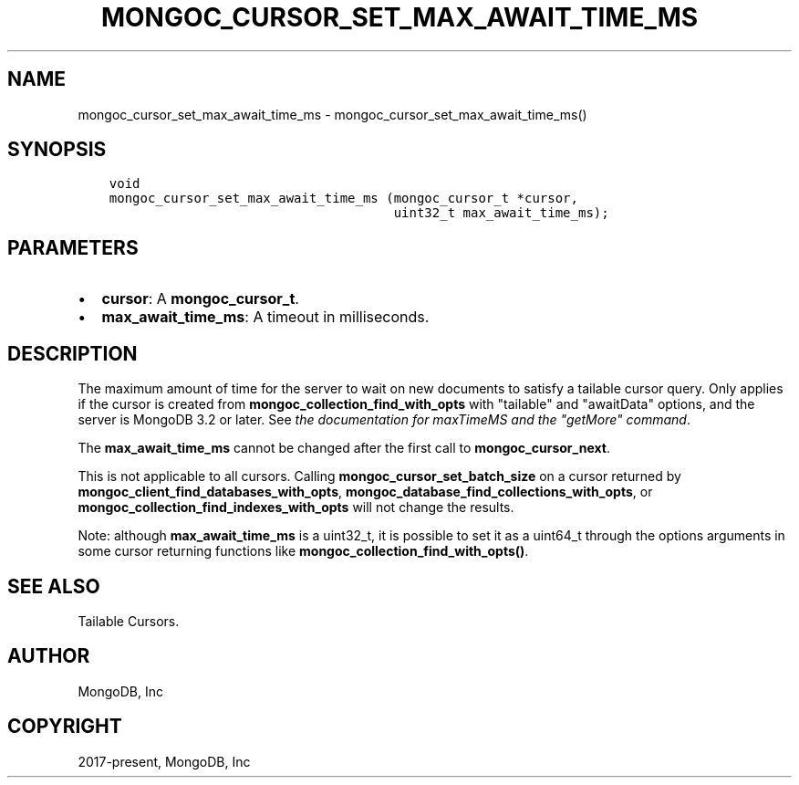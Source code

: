 .\" Man page generated from reStructuredText.
.
.TH "MONGOC_CURSOR_SET_MAX_AWAIT_TIME_MS" "3" "Jan 24, 2019" "1.13.1" "MongoDB C Driver"
.SH NAME
mongoc_cursor_set_max_await_time_ms \- mongoc_cursor_set_max_await_time_ms()
.
.nr rst2man-indent-level 0
.
.de1 rstReportMargin
\\$1 \\n[an-margin]
level \\n[rst2man-indent-level]
level margin: \\n[rst2man-indent\\n[rst2man-indent-level]]
-
\\n[rst2man-indent0]
\\n[rst2man-indent1]
\\n[rst2man-indent2]
..
.de1 INDENT
.\" .rstReportMargin pre:
. RS \\$1
. nr rst2man-indent\\n[rst2man-indent-level] \\n[an-margin]
. nr rst2man-indent-level +1
.\" .rstReportMargin post:
..
.de UNINDENT
. RE
.\" indent \\n[an-margin]
.\" old: \\n[rst2man-indent\\n[rst2man-indent-level]]
.nr rst2man-indent-level -1
.\" new: \\n[rst2man-indent\\n[rst2man-indent-level]]
.in \\n[rst2man-indent\\n[rst2man-indent-level]]u
..
.SH SYNOPSIS
.INDENT 0.0
.INDENT 3.5
.sp
.nf
.ft C
void
mongoc_cursor_set_max_await_time_ms (mongoc_cursor_t *cursor,
                                     uint32_t max_await_time_ms);
.ft P
.fi
.UNINDENT
.UNINDENT
.SH PARAMETERS
.INDENT 0.0
.IP \(bu 2
\fBcursor\fP: A \fBmongoc_cursor_t\fP\&.
.IP \(bu 2
\fBmax_await_time_ms\fP: A timeout in milliseconds.
.UNINDENT
.SH DESCRIPTION
.sp
The maximum amount of time for the server to wait on new documents to satisfy a tailable cursor query. Only applies if the cursor is created from \fBmongoc_collection_find_with_opts\fP with "tailable" and "awaitData" options, and the server is MongoDB 3.2 or later. See \fI\%the documentation for maxTimeMS and the "getMore" command\fP\&.
.sp
The \fBmax_await_time_ms\fP cannot be changed after the first call to \fBmongoc_cursor_next\fP\&.
.sp
This is not applicable to all cursors. Calling \fBmongoc_cursor_set_batch_size\fP on a cursor returned by \fBmongoc_client_find_databases_with_opts\fP, \fBmongoc_database_find_collections_with_opts\fP, or \fBmongoc_collection_find_indexes_with_opts\fP will not change the results.
.sp
Note: although \fBmax_await_time_ms\fP is a uint32_t, it is possible to set it as a uint64_t through the options arguments in some cursor returning functions like \fBmongoc_collection_find_with_opts()\fP\&.
.SH SEE ALSO
.sp
Tailable Cursors.
.SH AUTHOR
MongoDB, Inc
.SH COPYRIGHT
2017-present, MongoDB, Inc
.\" Generated by docutils manpage writer.
.
